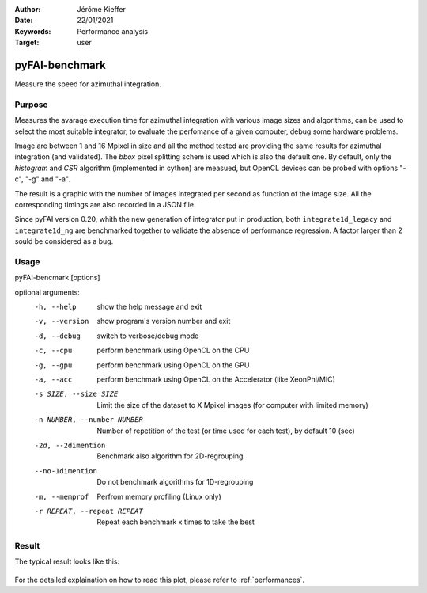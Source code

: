 :Author: Jérôme Kieffer
:Date: 22/01/2021
:Keywords: Performance analysis
:Target: user

.. _pyfaibenchmark:

pyFAI-benchmark
===============

Measure the speed for azimuthal integration.

Purpose
-------

Measures the avarage execution time for azimuthal integration with various image sizes and algorithms,
can be used to select the most suitable integrator, to evaluate the perfomance of a given computer, debug 
some hardware problems.

Image are between 1 and 16 Mpixel in size and all the method tested are providing the same
results for azimuthal integration (and validated). 
The `bbox` pixel splitting schem is used which is also the default one.
By default, only the `histogram` and `CSR` algorithm (implemented in cython) are measued, but 
OpenCL devices can be probed with options "-c", "-g" and "-a".

The result is a graphic with the number of images integrated per second as function 
of the image size. 
All the corresponding timings are also recorded in a JSON file.
 
Since pyFAI version 0.20, whith the new generation of integrator put in production,
both ``integrate1d_legacy`` and ``integrate1d_ng`` are benchmarked together to validate 
the absence of performance regression.
A factor larger than 2 sould be considered as a bug.  

Usage 
-----

pyFAI-bencmark [options]

optional arguments:
  -h, --help            show the help message and exit
  -v, --version         show program's version number and exit
  -d, --debug           switch to verbose/debug mode
  -c, --cpu             perform benchmark using OpenCL on the CPU
  -g, --gpu             perform benchmark using OpenCL on the GPU
  -a, --acc             perform benchmark using OpenCL on the Accelerator (like XeonPhi/MIC)
  -s SIZE, --size SIZE  Limit the size of the dataset to X Mpixel images (for computer with limited memory)
  -n NUMBER, --number NUMBER
                        Number of repetition of the test (or time used for each test), by default 10 (sec)
  -2d, --2dimention     Benchmark also algorithm for 2D-regrouping
  --no-1dimention       Do not benchmark algorithms for 1D-regrouping
  -m, --memprof         Perfrom memory profiling (Linux only)
  -r REPEAT, --repeat REPEAT
                        Repeat each benchmark x times to take the best
Result
------

The typical result looks like this:

.. figure:: ../img/benchmark.svg
   :align: center
   :alt: benchmark performed on a 2016 single-socket workstation and a gaming graphics card.

For the detailed explaination on how to read this plot, please refer to :ref:`performances`.
